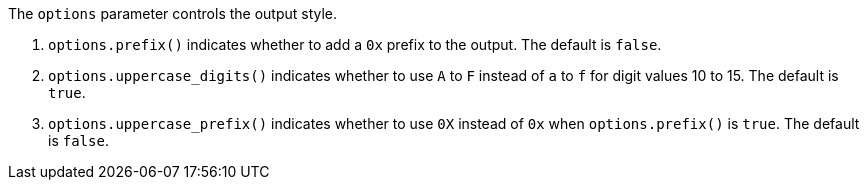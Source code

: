 //
// Copyright (C) 2012-2024 Stealth Software Technologies, Inc.
//
// Permission is hereby granted, free of charge, to any person
// obtaining a copy of this software and associated documentation
// files (the "Software"), to deal in the Software without
// restriction, including without limitation the rights to use,
// copy, modify, merge, publish, distribute, sublicense, and/or
// sell copies of the Software, and to permit persons to whom the
// Software is furnished to do so, subject to the following
// conditions:
//
// The above copyright notice and this permission notice (including
// the next paragraph) shall be included in all copies or
// substantial portions of the Software.
//
// THE SOFTWARE IS PROVIDED "AS IS", WITHOUT WARRANTY OF ANY KIND,
// EXPRESS OR IMPLIED, INCLUDING BUT NOT LIMITED TO THE WARRANTIES
// OF MERCHANTABILITY, FITNESS FOR A PARTICULAR PURPOSE AND
// NONINFRINGEMENT. IN NO EVENT SHALL THE AUTHORS OR COPYRIGHT
// HOLDERS BE LIABLE FOR ANY CLAIM, DAMAGES OR OTHER LIABILITY,
// WHETHER IN AN ACTION OF CONTRACT, TORT OR OTHERWISE, ARISING
// FROM, OUT OF OR IN CONNECTION WITH THE SOFTWARE OR THE USE OR
// OTHER DEALINGS IN THE SOFTWARE.
//
// SPDX-License-Identifier: MIT
//

The `options` parameter controls the output style.

. {empty}
`options.prefix()` indicates whether to add a `0x` prefix to the output.
ifdef::snsnn513_is_sequence[]
The prefix will be added even if the input sequence is empty.
endif::[]
The default is `false`.

. {empty}
`options.uppercase_digits()` indicates whether to use `A` to `F` instead
of `a` to `f` for digit values 10 to 15.
The default is `true`.

. {empty}
`options.uppercase_prefix()` indicates whether to use `0X` instead of
`0x` when `options.prefix()` is `true`.
The default is `false`.
